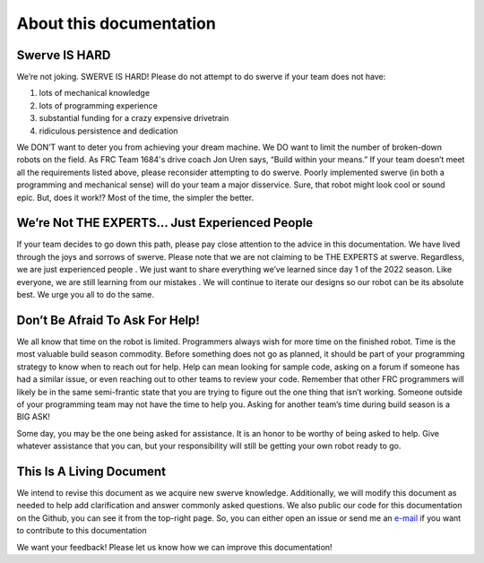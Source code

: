 About this documentation
=========================

Swerve IS HARD
----------------

We’re not joking. SWERVE IS HARD! Please do not attempt to do swerve if your team does not have:

1. lots of mechanical knowledge
2. lots of programming experience
3. substantial funding for a crazy expensive drivetrain
4. ridiculous persistence and dedication

We DON’T want to deter you from achieving your dream machine. We DO want to limit the number of
broken-down robots on the field. As FRC Team 1684's drive coach Jon Uren says, “Build within your means.” If your
team doesn’t meet all the requirements listed above, please reconsider attempting to do swerve.
Poorly implemented swerve (in both a programming and mechanical sense) will do your team a
major disservice. Sure, that robot might look cool or sound epic. But, does it work!? Most of the time,
the simpler the better.

We’re Not THE EXPERTS… Just Experienced People
-----------------------------------------------

If your team decides to go down this path, please pay close attention to the advice in this
documentation. We have lived through the joys and sorrows of swerve. Please note that we are not
claiming to be THE EXPERTS at swerve. Regardless, we are just experienced people . We just want to
share everything we’ve learned since day 1 of the 2022 season. Like everyone, we are still learning
from our mistakes . We will continue to iterate our designs so our robot can be its absolute best. We
urge you all to do the same.

Don’t Be Afraid To Ask For Help!
---------------------------------

We all know that time on the robot is limited. Programmers always wish for more time on the
finished robot. Time is the most valuable build season commodity. Before something does not go as
planned, it should be part of your programming strategy to know when to reach out for help. Help
can mean looking for sample code, asking on a forum if someone has had a similar issue, or even
reaching out to other teams to review your code. Remember that other FRC programmers will likely
be in the same semi-frantic state that you are trying to figure out the one thing that isn’t working.
Someone outside of your programming team may not have the time to help you. Asking for another
team’s time during build season is a BIG ASK!

Some day, you may be the one being asked for assistance. It is an honor to be worthy of being asked
to help. Give whatever assistance that you can, but your responsibility will still be getting your own
robot ready to go.

This Is A Living Document
--------------------------

We intend to revise this document as we acquire new swerve knowledge. Additionally, we will
modify this document as needed to help add clarification and answer commonly asked questions.
We also public our code for this documentation on the Github, you can see it from the top-right page.
So, you can either open an issue or send me an `e-mail <mendax1234@sina.cn>`_ if you want to contribute to this documentation

We want your feedback! Please let us know how we can improve this documentation!

